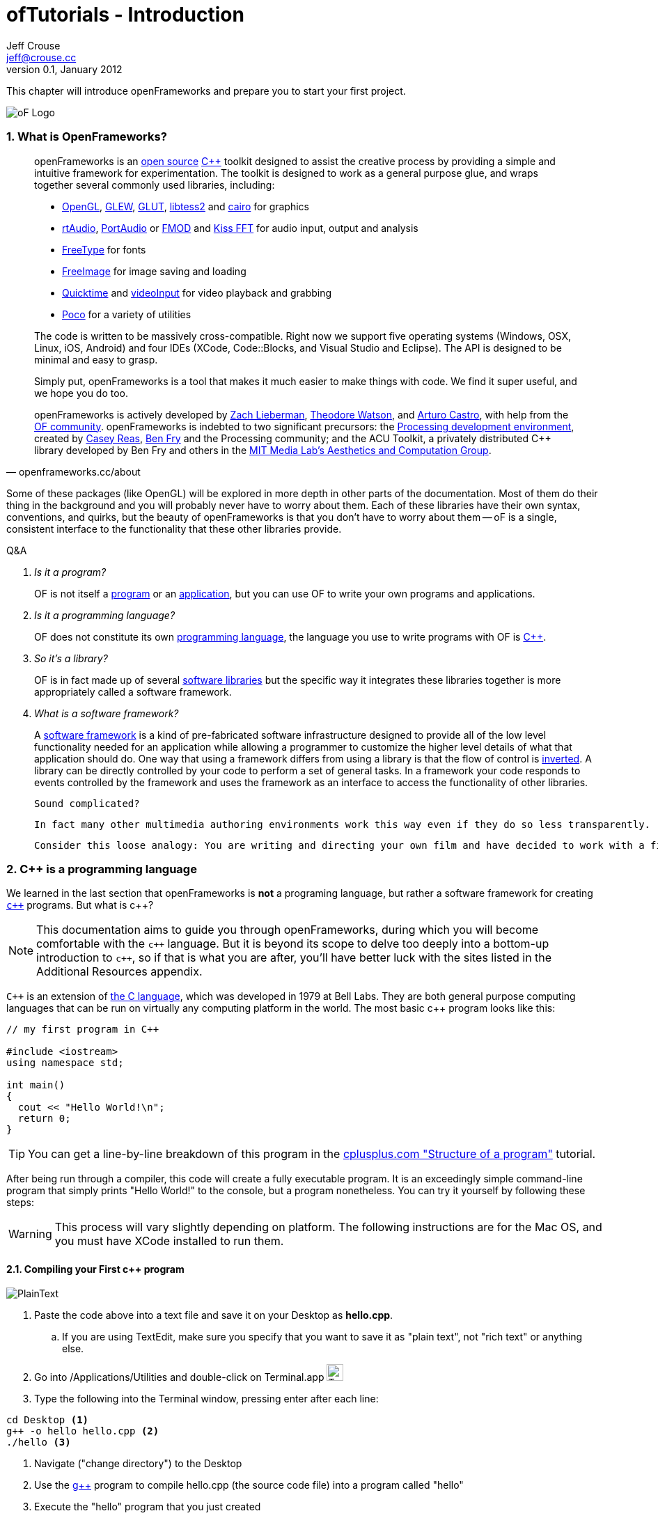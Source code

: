 ofTutorials - Introduction
==========================
Jeff Crouse <jeff@crouse.cc>
v0.1, January 2012:
:Author Initials: JRC
:icons:
:numbered:
:doctype: book

This chapter will introduce openFrameworks and prepare you to start your first project.

image::images/ofw-logo.png["oF Logo",float="right"]

What is OpenFrameworks?
~~~~~~~~~~~~~~~~~~~~~~~

[quote, openframeworks.cc/about]
__________________________
openFrameworks is an http://www.openframeworks.cc/about/license.html[open source] http://en.wikipedia.org/wiki/C%2B%2B"[C++] toolkit designed to assist the creative process by providing a simple and intuitive framework for experimentation. The toolkit is designed to work as a general purpose glue, and wraps together several commonly used libraries, including:

- http://www.opengl.org/[OpenGL], http://glew.sourceforge.net/[GLEW], http://www.opengl.org/resources/libraries/glut/[GLUT], https://code.google.com/p/libtess2/[libtess2] and http://cairographics.org/[cairo] for graphics
- http://www.music.mcgill.ca/~gary/rtaudio/[rtAudio], http://www.portaudio.com/[PortAudio] or http://www.fmod.org/[FMOD] and http://kissfft.sourceforge.net/[Kiss FFT] for audio input, output and analysis
- http://freetype.sourceforge.net/index2.html[FreeType] for fonts
- http://freeimage.sourceforge.net/[FreeImage] for image saving and loading
- http://developer.apple.com/quicktime/[Quicktime] and https://github.com/ofTheo/videoInput[videoInput] for video playback and grabbing
- http://pocoproject.org/[Poco] for a variety of utilities

The code is written to be massively cross-compatible. Right now we support five operating systems (Windows, OSX, Linux, iOS, Android) and four IDEs (XCode, Code::Blocks, and Visual Studio and Eclipse). The API is designed to be minimal and easy to grasp.

Simply put, openFrameworks is a tool that makes it much easier to make things with code. We find it super useful, and we hope you do too.

openFrameworks is actively developed by http://thesystemis.com/[Zach Lieberman], http://muonics.net/[Theodore Watson], and http://arturocastro.net/[Arturo Castro], with help from the http://www.openframeworks.cc/community/[OF community]. openFrameworks is indebted to two significant precursors: the http://processing.org/[Processing development environment], created by http://reas.com/[Casey Reas], http://benfry.com/[Ben Fry] and the Processing community; and the ACU Toolkit, a privately distributed C++ library developed by Ben Fry and others in the http://acg.media.mit.edu/[MIT Media Lab's Aesthetics and Computation Group].
__________________________


Some of these packages (like OpenGL) will be explored in more depth in other parts of the documentation. Most of them do their thing in the background and you will probably never have to worry about them. Each of these libraries have their own syntax, conventions, and quirks, but the beauty of openFrameworks is that you don't have to worry about them -- oF is a single, consistent interface to the functionality that these other libraries provide.

[qanda]
.Q&A
Is it a program?::
    OF is not itself a http://en.wikipedia.org/wiki/Computer_program[program] or an http://en.wikipedia.org/wiki/Software_application[application], but you can use OF to write your own programs and applications.

Is it a programming language?::
	OF does not constitute its own http://en.wikipedia.org/wiki/Programming_language[programming language], the language you use to write programs with OF is http://en.wikipedia.org/wiki/C%2B%2B[C++].

So it's a library?::
	OF is in fact made up of several http://en.wikipedia.org/wiki/Software_library[software libraries] but the specific way it integrates these libraries together is more appropriately called a software framework.

What is a software framework?::
	A http://en.wikipedia.org/wiki/Software_framework[software framework] is a kind of pre-fabricated software infrastructure designed to provide all of the low level functionality needed for an application while allowing a programmer to customize the higher level details of what that application should do. One way that using a framework differs from using a library is that the flow of control is http://en.wikipedia.org/wiki/Inversion_of_control[inverted]. A library can be directly controlled by your code to perform a set of general tasks. In a framework your code responds to events controlled by the framework and uses the framework as an interface to access the functionality of other libraries. 
	
	Sound complicated?
	
	In fact many other multimedia authoring environments work this way even if they do so less transparently.
	
	Consider this loose analogy: You are writing and directing your own film and have decided to work with a film production company. The production company reserves the location, provides all of the infrastructure, finds the camera crew, lighting director, sound engineer and other important staff. It makes sure everyone is on the set on time and doing their job when they should, including you. Your job is to define what happens on the set once everyone is ready. OpenFrameworks is like a film production company for your program. It takes care of the administrative and logistical details and allows you to concentrate on your creative vision.

C++ is a programming language
~~~~~~~~~~~~~~~~~~~~~~~~~~~~~

We learned in the last section that openFrameworks is *not* a programing language, but rather a software framework for creating http://en.wikipedia.org/wiki/C%2B%2B[`c++`] programs. But what is c++?

NOTE: This documentation aims to guide you through openFrameworks, during which you will become comfortable with the `c++` language. But it is beyond its scope to delve too deeply into a bottom-up introduction to `c++`, so if that is what you are after, you'll have better luck with the sites listed in the Additional Resources appendix. 

`C++` is an extension of http://en.wikipedia.org/wiki/C_(programming_language)[the C language], which was developed in 1979 at Bell Labs. They are both general purpose computing languages that can be run on virtually any computing platform in the world. The most basic c++ program looks like this:

[source,cpp]
---------------------------------------------------------------------
// my first program in C++

#include <iostream>
using namespace std;

int main()
{
  cout << "Hello World!\n";
  return 0;
}
---------------------------------------------------------------------

TIP: You can get a line-by-line breakdown of this program in the http://www.cplusplus.com/doc/tutorial/program_structure/[cplusplus.com "Structure of a program"] tutorial.

After being run through a compiler, this code will create a fully executable program. It is an exceedingly simple command-line program that simply prints "Hello World!" to the console, but a program nonetheless. You can try it yourself by following these steps:

WARNING:  This process will vary slightly depending on platform. The following instructions are for the Mac OS, and you must have XCode installed to run them.

Compiling your First c++ program
^^^^^^^^^^^^^^^^^^^^^^^^^^^^^^^^

image::images/PlainText.png["PlainText",float="right"]

. Paste the code above into a text file and save it on your Desktop as *hello.cpp*. 
.. If you are using TextEdit, make sure you specify that you want to save it as "plain text", not "rich text" or anything else.
. Go into /Applications/Utilities and double-click on Terminal.app image:images/Terminal.png["Terminal.app",height=24]
. Type the following into the Terminal window, pressing enter after each line:

.......................................
cd Desktop <1>
g++ -o hello hello.cpp <2>
./hello <3>
.......................................

<1> Navigate ("change directory") to the Desktop
<2> Use the http://gcc.gnu.org/[g++] program to compile hello.cpp (the source code file) into a program called "hello"
<3> Execute the "hello" program that you just created

The result should look like this:

image::images/HelloWorld.png["Hello World!"]

Congratulations, you've just created (and then run) your first c++ program!  You should see something that looks like this on your Desktop:

image::images/hello.png["Your First Program"]

This might not look like other programs that you are used to -- programs with flashy custom icons that launch windows and use graphics and such -- but it's a program nonetheless. In fact, if you dig deep enough, every program on your computer boils down to a something just like the 'hello' program you just created. The rest is just bells and whistles. 

IMPORTANT: I can hear some people panicing right now, but don't worry! Things get much more exciting when we start playing with oF. This example was only meant to illustrate the low-level basics of c++. Hopefully you will never have to compile a command line program on the command line again. 


What is a compiler? and an IDE?
~~~~~~~~~~~~~~~~~~~~~~~~~~~~~~~

If you have used a program like Flash or Processing, you are familliar with the process of writing some code and then "pressing play" to see it in action. This is called *compilation* or *compiling*, and it's what we just did in the previous section. If you are familliar with video editing, compiling is somewhat similar to rendering. The idea is that you must translate the code that is "human readable" into format that your computer can execute. C, C++, Java, Objective-C, Fortran, Lisp, Pascal... these are all http://en.wikipedia.org/wiki/Compiled_language[compiled languages]. As cryptic as they may seem, all of these languages are supposed to be "human readable". They were created specifically to be written, read, and understood by humans. But no matter which language you start with, in the end, it has to be translated into something your computer can understand. Namely, http://en.wikipedia.org/wiki/Machine_code[machine code].

NOTE: Some languages, such as PHP and Python are known as "scripting languages."  They still require compiling, but it happens right before the program executes.

The program that does the job of taking your code and translating it into machine code is called the *compiler*. http://gcc.gnu.org/[GCC] is one of the most popular compilers. It can compile lots of different languages. GCC is great for compiling, but knowing exactly how to tell the program exactly what you want to do is the subject of much headache and frustration. In the previous section, we conpiled a program with the simple command "g++ -o hello hello.cpp", but once you start doing stuff like using existing libraries, optimizing code for particular processors, bundling your application with resources like images, etc., all bets are off. Telling GCC to compile even a moderately complicated openFrameworks project takes hundreds of lines of isoteric syntax and invoking dozens of helper tools. It's super complex.

So instead, most developers use http://en.wikipedia.org/wiki/Integrated_development_environment[IDEs (Integrated Development Environments)] to organize and create code projects. Most IDEs will include a text editor, a file organizer, a compiler, and lots of GUI interfaces for customizing all of the options and details of the compilation process. http://en.wikipedia.org/wiki/Comparison_of_integrated_development_environments[Some popular IDEs are]: XCode, Visual Studio, CodeBlocks, Eclipse, NetBeans. There are IDEs for every operating system and language. Some IDEs are for one specific language and some support many.

You *might* be able to get away with calling stuff like Flash, Processing, VVVV, and MaxMSP IDEs -- most of the important features are there. The difference is that IDEs are typically blank slates -- they don't come with any specific functionality. The other tools, on the other hand, come with lots of built-in functionality that is usually optimized for a particular purpose. For insance, Flash compiles programs to be run on the web, while Processing is a rapid prototyping tool. 

openFrameworks definitely comes with a lot of functionality. The difference with openFrameworks is that it doesn't come with it's own IDE. Technically, you can use whatever IDE you want to create an openFrameworks project, but just as interfacing with a compiler can be difficult, the process of setting up a project of any complexity in an IDE can also be complex and tedious. One of the great things about openFrameworks is that it provides starting points for several IDEs on the 3 major platforms. They've done the hard work of creating project templates for 3 different IDEs on the 3 major platforms so all you have to do is download and start coding.

To get started working with openFrameworks, you will want to download and install an IDE for your operating system. Guides for installations can be found here:

Windows
^^^^^^^
- http://www.openframeworks.cc/setup/codeblocks/[code::blocks setup guide]
- http://www.openframeworks.cc/setup/vs-2010/[vs 2010 setup guide]

Mac
^^^
- http://www.openframeworks.cc/setup/xcode/[XCode Setup Guide]

Linux
^^^^^
- http://www.openframeworks.cc/setup/linux-codeblocks/[codeblocks & makefiles]

What Can I Make with oF?
~~~~~~~~~~~~~~~~~~~~~~~~

The following collection of projects is an attempt to illustrate the range of different kinds of projects that have been built using openFrameworks.


Puppet Parade
^^^^^^^^^^^^^
by Emily Gobeille and Theo Watson
[quote, creativeapplications.net]
__________________________
Puppet Parade is an interactive installation by Emily Gobeille and Theo Watson of Design I/O that allows children to use their arms to puppeteer larger than life creatures projected on the wall in front of them. This dual interactive setup allows children to perform alongside the puppets, blurring the line between the ‘audience’ and the puppeteers and creating an endlessly playful dialogue between the children in the space and the children puppeteering the creatures.
__________________________
++++
<iframe src="http://player.vimeo.com/video/34824490?title=0&amp;byline=0&amp;portrait=0" width="640" height="360" frameborder="0" webkitAllowFullScreen mozallowfullscreen allowFullScreen></iframe>
++++
http://www.creativeapplications.net/openframeworks/puppet-parade-openframeworks/[More Information]


Interactive Wall at UD
^^^^^^^^^^^^^^^^^^^^^^
[quote, flightphase.com]
__________________________
The 36-foot wall at the University of Dayton’s admission center engages prospective students and reveals videos of student life at UD. The wall displays continuously changing patterns of generative graphics, which respond to the presence of people in front of the wall.

The field of cubes is animated with waves of activity, and a viewer’s presence causes them to rotate and unveil POV videos of a student experience. The viewers can explore the videos moving around to reveal different video fragments. When viewers stand together, their silhouettes join to reveal more of the video. When no one is present in the interaction area the installation displays typographic animations overlaid on the dynamically animated graphic patterns.

For more video documentation and details of design and development process see the http://www.flightphase.com/main_wp/case-studies/ud-interactive-wall[Case Study].
__________________________
++++
<iframe src="http://player.vimeo.com/video/27500054?title=0&amp;byline=0&amp;portrait=0" width="640" height="360" frameborder="0" webkitAllowFullScreen mozallowfullscreen allowFullScreen></iframe>
++++
http://www.flightphase.com/main_wp/expanded-media/interactive-wall-at-ud[More information]

Scramble Suit
^^^^^^^^^^^^^
by Arturo Castro and Kyle McDonald

One great thing about openFrameworks is that how easy to incorporate c++ code from pretty much any library. To that end, Arturo and Kyle used a http://web.mac.com/jsaragih/FaceTracker/FaceTracker.html[Face Tracker library by Jason Saragih] to create a face-replacement technique that Kyle named "Scramble Suit" inspired by fictional technology from Philip K. Dick’s 1977 novel, "A Scanner Darkly". It’s effectively a cloak that hides the identify of the wearer by making it impossible to describe or remember them.
++++
<iframe src="http://player.vimeo.com/video/29391633?title=0&amp;byline=0&amp;portrait=0" width="640" height="360" frameborder="0" webkitAllowFullScreen mozallowfullscreen allowFullScreen></iframe>
++++


Why openFrameworks?
~~~~~~~~~~~~~~~~~~~
openFrameworks is not the only creative coding framework out there. So why should you (or shouldn't you) use openFrameworks?

coming soon...

Additional oF Resources
~~~~~~~~~~~~~~~~~~~~~~~
- http://www.openframeworks.cc/about/[About openFrameworks] More about openFrameworks, including the design methodology.
- http://www.openframeworks.cc/documentation/[Official Documentation] Where you can find descriptions of classes and functions that make up openFrameworks
- http://forum.openframeworks.cc/[oF Forum] Probably the best place to get your questions answered
- http://www.amazon.com/Programming-Interactivity-Designers-Processing-Openframeworks/dp/0596154143[Programming Interactivity] A great book that covers openFrameworks, Processing, and Arduino.
- http://www.creativeapplications.net/[Creative Applications]
